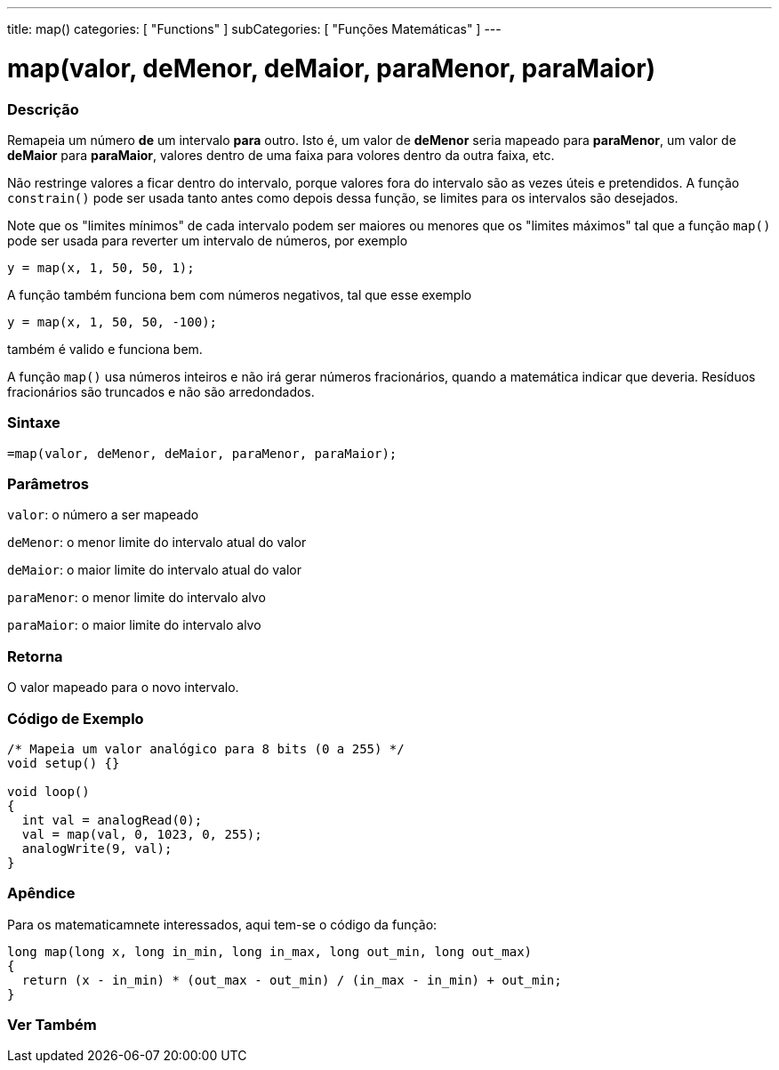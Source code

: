 ---
title: map()
categories: [ "Functions" ]
subCategories: [ "Funções Matemáticas" ]
---

= map(valor, deMenor, deMaior, paraMenor, paraMaior)

// OVERVIEW SECTION STARTS
[#overview]
--

[float]
=== Descrição
Remapeia um número *de* um intervalo *para* outro. Isto é, um valor de *deMenor* seria mapeado para *paraMenor*, um valor de *deMaior* para *paraMaior*, valores dentro de uma faixa para volores dentro da outra faixa, etc.

Não restringe valores a ficar dentro do intervalo, porque valores fora do intervalo são as vezes úteis e pretendidos. A função `constrain()` pode ser usada tanto antes como depois dessa função, se limites para os intervalos são desejados.

Note que os "limites mínimos" de cada intervalo podem ser maiores ou menores que os "limites máximos" tal que a função `map()` pode ser usada para reverter um intervalo de números, por exemplo

`y = map(x, 1, 50, 50, 1);`

A função também funciona bem com números negativos, tal que esse exemplo

`y = map(x, 1, 50, 50, -100);`

também é valido e funciona bem.

A função `map()` usa números inteiros e não irá gerar números fracionários, quando a matemática indicar que deveria. Resíduos fracionários são truncados e não são arredondados.
[%hardbreaks]


[float]
=== Sintaxe
`=map(valor, deMenor, deMaior, paraMenor, paraMaior);`


[float]
=== Parâmetros
`valor`: o número a ser mapeado

`deMenor`: o menor limite do intervalo atual do valor

`deMaior`: o maior limite do intervalo atual do valor

`paraMenor`: o menor limite do intervalo alvo

`paraMaior`: o maior limite do intervalo alvo

[float]
=== Retorna
O valor mapeado para o novo intervalo.

--
// OVERVIEW SECTION ENDS




// HOW TO USE SECTION STARTS
[#howtouse]
--

[float]
=== Código de Exemplo
// Describe what the example code is all about and add relevant code   ►►►►► THIS SECTION IS MANDATORY ◄◄◄◄◄


[source,arduino]
----
/* Mapeia um valor analógico para 8 bits (0 a 255) */
void setup() {}

void loop()
{
  int val = analogRead(0);
  val = map(val, 0, 1023, 0, 255);
  analogWrite(9, val);
}
----
[%hardbreaks]

[float]
=== Apêndice

Para os matematicamnete interessados, aqui tem-se o código da função:

[source,arduino]
----
long map(long x, long in_min, long in_max, long out_min, long out_max)
{
  return (x - in_min) * (out_max - out_min) / (in_max - in_min) + out_min;
}
----

--
// HOW TO USE SECTION ENDS


// SEE ALSO SECTION
[#see_also]
--

[float]
=== Ver Também

--
// SEE ALSO SECTION ENDS
